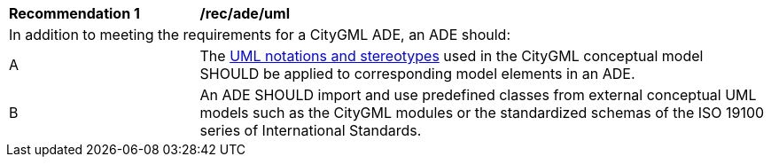 [[rec_ade_uml]]
[cols="2,6"]
|===
^|*Recommendation  {counter:rec-id}* |*/rec/ade/uml*
2+|In addition to meeting the requirements for a CityGML ADE, an ADE should:
^|A |The <<uml_notation_section,UML notations and stereotypes>> used in the CityGML conceptual model SHOULD be applied to corresponding model elements in an ADE.
^|B |An ADE SHOULD import and use predefined classes from external conceptual UML models such as the CityGML modules or the standardized schemas of the ISO 19100 series of International Standards.
|===

